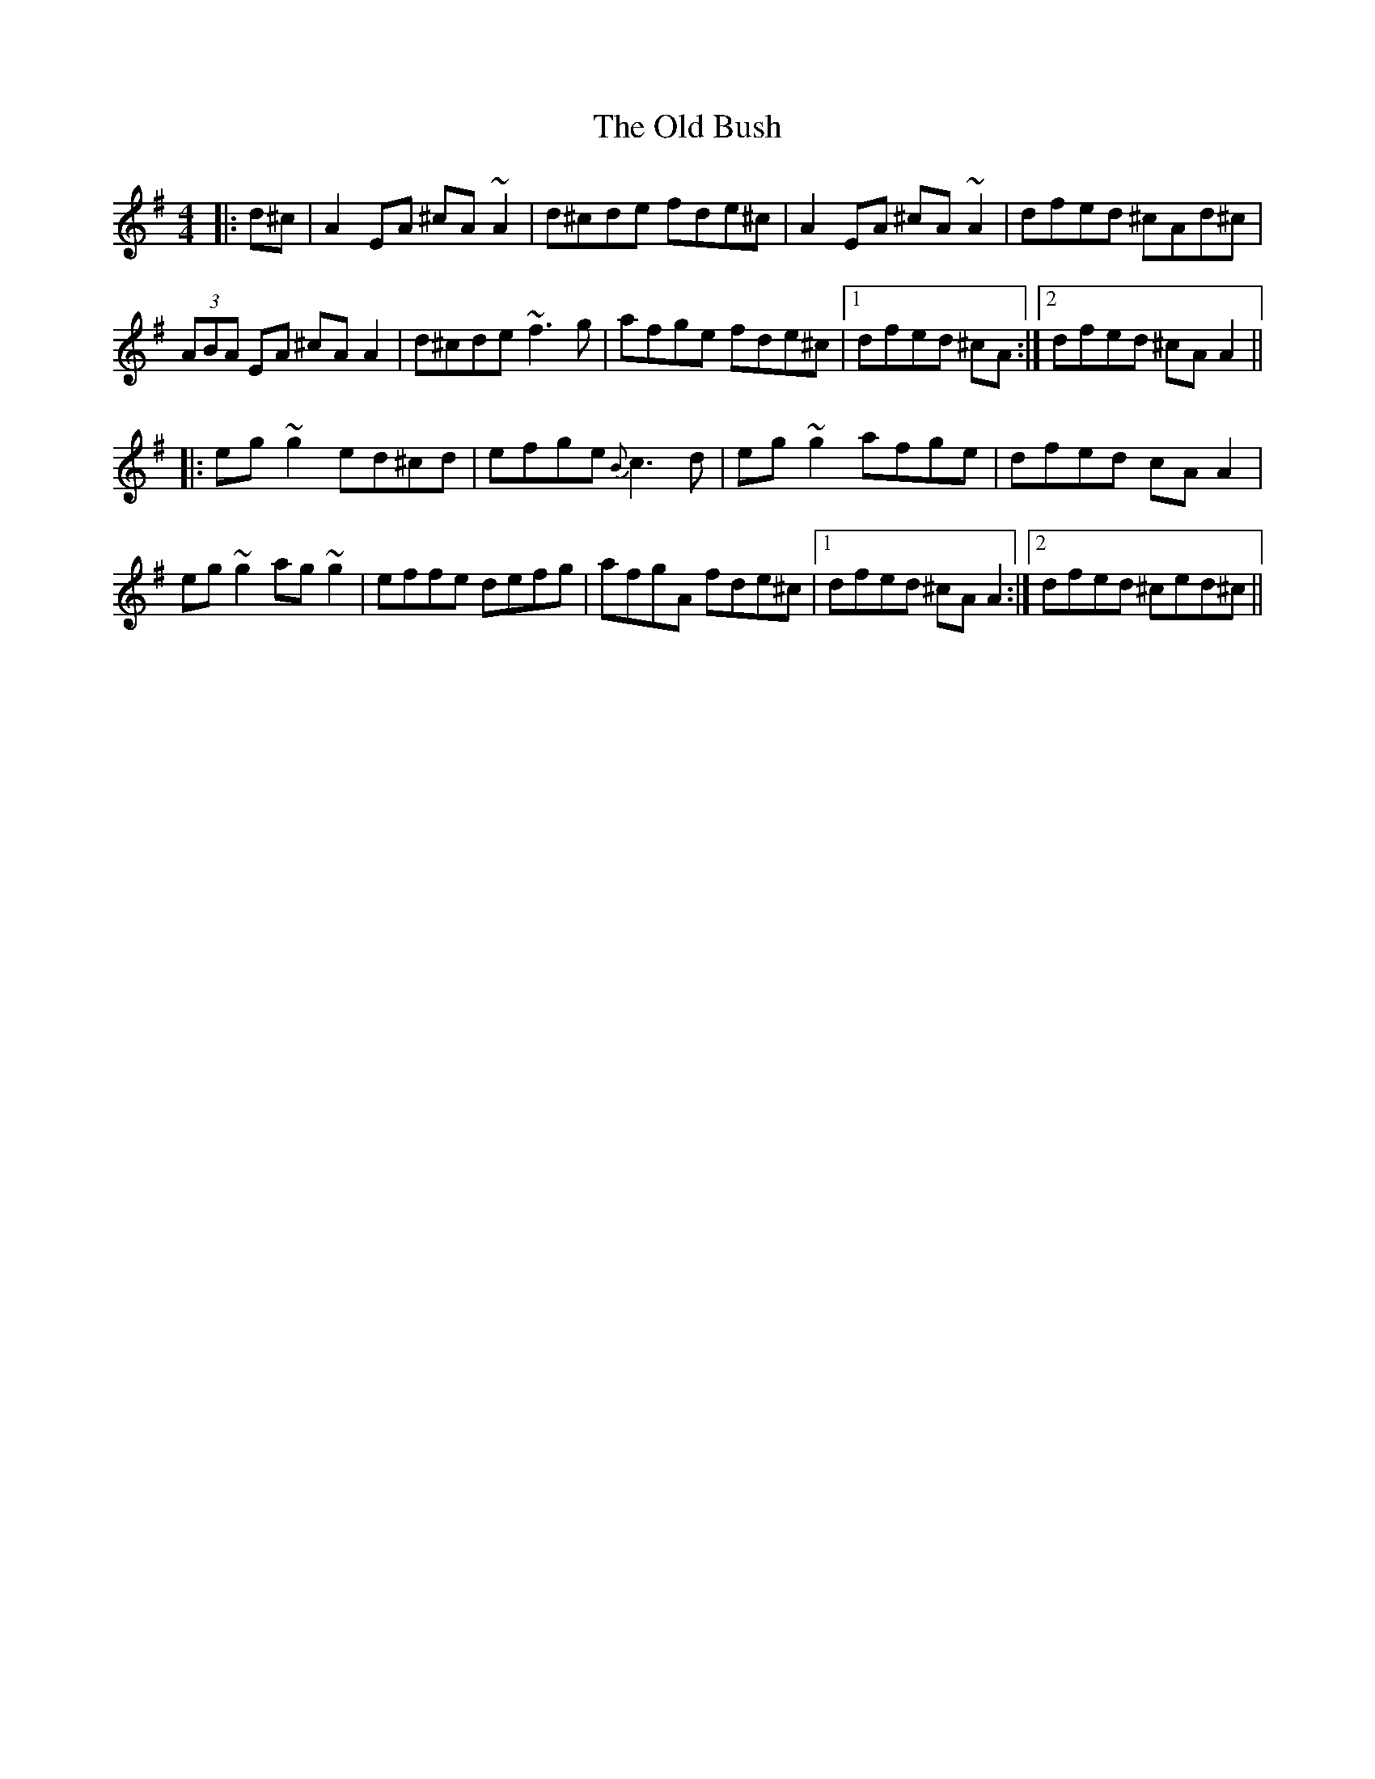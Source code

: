X: 30134
T: Old Bush, The
R: reel
M: 4/4
K: Dmixolydian
|:d^c|A2EA ^cA~A2|d^cde fde^c|A2EA ^cA~A2|dfed ^cAd^c|
(3ABA EA ^cAA2|d^cde ~f3g|afge fde^c|1 dfed ^cA:|2 dfed ^cA A2||
|:eg~g2 ed^cd|efge {B}c3d|eg~g2 afge|dfed cAA2|
eg~g2 ag~g2|effe defg|afgA fde^c|1 dfed ^cAA2:|2 dfed ^ced^c||

